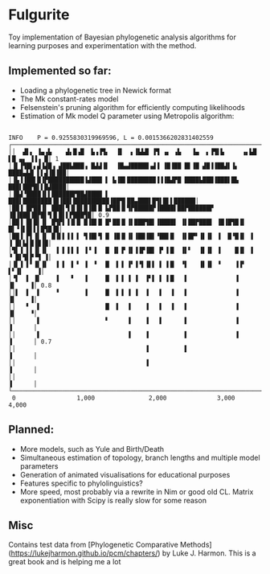 * Fulgurite

Toy implementation of Bayesian phylogenetic analysis algorithms for learning purposes and experimentation with the method.

** Implemented so far:
- Loading a phylogenetic tree in Newick format
- The Mk constant-rates model
- Felsenstein's pruning algorithm for efficiently computing likelihoods
- Estimation of Mk model Q parameter using Metropolis algorithm:
#+begin_src 

INFO    P = 0.9255830319969596, L = 0.0015366202831402559
┌────────────────────────────────────────────────────────────────────────────────┐
││  ▟▌▖ ▐▄▗▙    ▟▖█▗█  ▙▗▐▜▖  ▐▌  ▖▐▙▙█ ▐▜ ▗▖ ▗▙   ▐▄  ▖▐▜▌▙     ▗▖▙█ ▌█ ▄▖ ▐▐▗ █│ 1
│▐▌▐▜█▌▖▟▐▟█▗ ▟██▙███▗ █▟▟▐▌  ▐█▄▟█████▗▟▐ ▐█▐██ █▌▐█ ▟█▐▐██▟▌▐▖ ████▄▙█ ▌▌▟▐█▐██│ 
│▐▙▐▐██▌█▐▛██████████▐▟███ ▌ ▙▐█▌████████▐▐▐█▟▛█ ████▙███▐███▌█▙ ███▌██▛█▌▌█▟████│ 
│▐█▟▝████▐▌▌██████▛██▟████ ▌ ███▌████████▐█▐██▌██████████▐██▜▌██▄███▌█▜▌█▌▌██████│ 
│██▐ █▛██▐▌ ███▌▜▐▌█▌█▐█▌█ ▙▛██▐▌▜▛█████▛▐████▌██▛██████▛ ▐█▐███▐█▛█▌▜▐▌█▌▌▛███▜█│ 0.9
│██▐ █▌█▌▐▌ █▜▛▌▐▐▌█ █▐█▌█ █▘██▐▌▐▌███▜█▌▐████▌ ▐▌██▛███▌ ▐█▐█▜█▐▌ █▌▝▐▌█▌▌▌█▜█▐█│ 
│██▐ ▛▌▐▌▐▌ █▐▌▌▐▐ ▌ ▜▐█▌▜ █ ▐█▐▌▐▌▐██▐█▌▝██▌█  ▐▌█▛▘▐▌▐▌ ▐  █▝█▐▌ ▐  ▐ █▌▙▌█▐█▐█│ 
│▜▌▐ ▌▌▐▌▐▌  ▐ ▌▐▐ ▌ ▐▝ ▌  █ ▐▌▐▘▐▌▐▐▛▐█▌ ▛ ▌█  ▐▌▘  ▐▌▐▌ ▐    █▐▌ ▐  ▝ █▌▜▌▛▝▜ ▐│ 
│▐▌▐ ▌▘▐▌▐▌  ▐ ▌ ▐ ▘ ▐  ▘  █  ▌▐ ▐▘▐▝▌▐▌▌ ▌ ▌█  ▝▌   ▐▌▐▌ ▝    ▐▐▘      ▌▘▐▌    ▐│ 
│▝▌  ▌ ▐▌    ▐   ▝   ▐     █  ▌▐ ▐ ▐  ▐▘▌ ▌ ▌█   ▌             ▐          ▐▌    ▐│ 0.8
││▌  ▌  ▌    ▝       ▐     █  ▌▐ ▐ ▐  ▐   ▌  ▐   ▌             ▐          ▐▌    ▐│ 
││   ▘  ▌                  █  ▌  ▐    ▐   ▌  ▐   ▌             ▐          ▐▌    ▝│ 
││      ▌                  ▘     ▐    ▐   ▌      ▌             ▐          ▐      │ 
││      ▌                        ▐    ▐          ▌             ▐          ▐      │ 0.7
││                                    ▐          ▌                        ▐      │ 
││                                    ▐                                   ▐      │ 
││                                                                        ▐      │ 
└────────────────────────────────────────────────────────────────────────────────┘
 0                 1,000               2,000              3,000               4,000
#+end_src

** Planned:
- More models, such as Yule and Birth/Death
- Simultaneous estimation of topology, branch lengths and multiple model parameters
- Generation of animated visualisations for educational purposes
- Features specific to phylolinguistics?
- More speed, most probably via a rewrite in Nim or good old CL. Matrix exponentiation with Scipy is really slow for some reason

** Misc
Contains test data from [Phylogenetic Comparative Methods](https://lukejharmon.github.io/pcm/chapters/) by Luke J. Harmon. This is a great book and is helping me a lot
